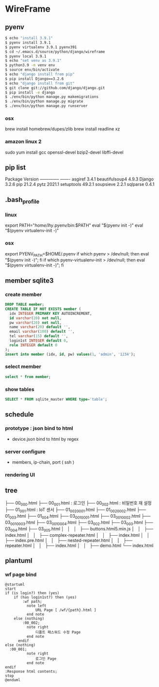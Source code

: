 * WireFrame
** pyenv
#+BEGIN_SRC bash 
  $ echo "install 3.9.1"
  $ pyenv install 3.9.1
  $ pyenv virtualenv 3.9.1 pyenv391
  $ cd ~/.emacs.d/source/python/django/wireframe
  $ pyenv local 3.9.1
  $ echo "set venv as 3.9.1"
  $ python3.9 -m venv env
  $ source env/bin/activate
  $ echo "django install from pip"
  $ pip install Django==3.2.6
  $ echo "django install from git"
  $ git clone git://github.com/django/django.git
  $ pip install -e django
  $ ./env/bin/python manage.py makemigrations
  $ ./env/bin/python manage.py migrate
  $ ./env/bin/python manage.py runserver
  
#+END_SRC
*** osx
	brew install homebrew/dupes/zlib
	brew install readline xz
*** amazon linux 2
   sudo yum install gcc openssl-devel bzip2-devel libffi-devel
** pip list
Package        Version
-------------- -------
asgiref        3.4.1
beautifulsoup4 4.9.3
Django         3.2.6
pip            21.2.4
pytz           2021.1
setuptools     49.2.1
soupsieve      2.2.1
sqlparse       0.4.1
** .bash_profile
*** linux
export PATH="/home/lhy/.pyenv/bin:$PATH"
eval "$(pyenv init -)"
eval "$(pyenv virtualenv-init -)"
*** osx 
export PYENV_PATH=$HOME/.pyenv
if which pyenv > /dev/null; then eval "$(pyenv init -)"; fi
if which pyenv-virtualenv-init > /dev/null; then eval "$(pyenv virtualenv-init -)"; fi

** member sqlite3
*** create member
#+header: :results silent
#+begin_src sqlite :db ./db.sqlite3
  DROP TABLE member;	  
  CREATE TABLE IF NOT EXISTS member (
	idx INTEGER PRIMARY KEY AUTOINCREMENT,
	id varchar(20) not null,
	pw varchar(20) not null,
	name varchar(20) default '', 
	email varchar(100) default '', 
	tel varchar(15) default '',
	login1st INTEGER default 0,
	role INTEGER default 0
  );
  insert into member (idx, id, pw) values(1, 'admin', '1234');
#+end_src
*** select member
#+header: :list
#+header: :separator \ 
#+begin_src sqlite :db ./db.sqlite3
select * from member;
#+end_src

#+RESULTS:
: 1 admin 1234    0 0

*** show tables
#+header: :list
#+header: :separator \ 
#+begin_src sqlite :db ./db.sqlite3
SELECT * FROM sqlite_master WHERE type='table';
#+end_src

#+RESULTS:

** schedule
*** prototype : json bind to html
DEADLINE: <2021-08-22 Sun>
 - device.json bind to html by regex
*** server configure
DEADLINE: <2021-08-29 Sun>
 - members, ip-chain, port ( ssh )
*** rendering UI 
DEADLINE: <2021-09-12 Sun>
** tree
├── 00_000.html
├── 00_001.html : 로그인
├── 00_002.html : 비밀번호 재 설정
├── 01_001.html : IoT 센서  
├── 01_002_0001.html
├── 01_002_0002.html
├── 01_003.html
├── 01_004.html
├── 03_001_0001.html
├── 03_001_0002.html
├── 03_001_0003.html
├── 03_001_0004.html
├── 03_002.html
├── 03_003.html
├── 03_004.html
├── 03_005.html
│       │   │   ├── buttons.html5.min.js
│       │   ├── index.html
│       │   ├── complex-repeater.html
│       │   ├── index.html
│       │   ├── index.pre.html
│       │   ├── nested-repeater.html
│       │   ├── repeater.html
│       │   ├── index.html
│       │   ├── demo.html
└── index.html
** plantuml
*** wf page bind
#+BEGIN_SRC  plantuml :file "./schedule.png" :cmdline -charset utf-8
  @startuml
  start
  if (is login?) then (yes)
	  if (has login1st?) then (yes)
		  :wf path;
			note left 
				URL Page [ /wf/{path}.html ]
			end note
	  else (nothing)
		  :00_002;
			note right
				디폴트 패스워드 수정 Page
			end note
		endif
  else (nothing)
	:00_001;
			note right
				로그인 Page
			end note
  endif
  :Response html contents;
  stop
  @enduml
#+END_SRC
